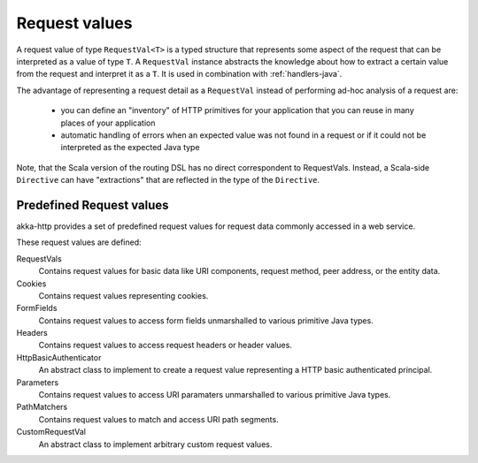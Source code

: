 .. _request-vals-java:

Request values
==============

A request value of type ``RequestVal<T>`` is a typed structure that represents some aspect of the request
that can be interpreted as a value of type ``T``. A ``RequestVal`` instance abstracts the knowledge about how
to extract a certain value from the request and interpret it as a ``T``. It is used in combination with
:ref:`handlers-java`.

The advantage of representing a request detail as a ``RequestVal`` instead of performing ad-hoc analysis of
a request are:

 * you can define an "inventory" of HTTP primitives for your application that you can reuse in many places of your
   application
 * automatic handling of errors when an expected value was not found in a request or if it could not be interpreted
   as the expected Java type

Note, that the Scala version of the routing DSL has no direct correspondent to RequestVals. Instead,
a Scala-side ``Directive`` can have "extractions" that are reflected in the type of the ``Directive``.

Predefined Request values
-------------------------

akka-http provides a set of predefined request values for request data commonly accessed in a web
service.

These request values are defined:

RequestVals
  Contains request values for basic data like URI components, request method, peer address, or the entity data.
Cookies
  Contains request values representing cookies.
FormFields
  Contains request values to access form fields unmarshalled to various primitive Java types.
Headers
  Contains request values to access request headers or header values.
HttpBasicAuthenticator
  An abstract class to implement to create a request value representing a HTTP basic authenticated principal.
Parameters
  Contains request values to access URI paramaters unmarshalled to various primitive Java types.
PathMatchers
  Contains request values to match and access URI path segments.
CustomRequestVal
  An abstract class to implement arbitrary custom request values.
